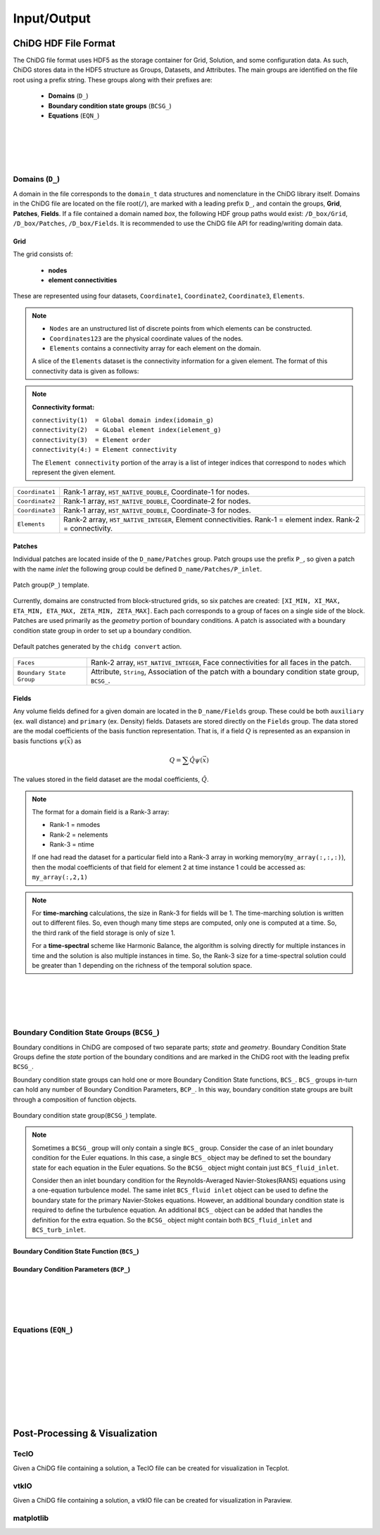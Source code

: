 ============
Input/Output
============



---------------------
ChiDG HDF File Format
---------------------

The ChiDG file format uses HDF5 as the storage container for Grid, Solution, and 
some configuration data. As such, ChiDG stores data in the HDF5 structure as Groups, 
Datasets, and Attributes. The main groups are identified on the file root using a 
prefix string. These groups along with their prefixes are:

    * **Domains** (``D_``)
    * **Boundary condition state groups** (``BCSG_``)
    * **Equations** (``EQN_``)


.. image:: chidg_file_root.png
    :width: 70 %
    :align: center



|
|
|
|


Domains (``D_``)
=================

A domain in the file corresponds to the ``domain_t`` data structures and nomenclature
in the ChiDG library itself. Domains in the ChiDG file are located on the file 
root(``/``), are marked with a leading prefix ``D_``, and contain the groups, **Grid**, 
**Patches**, **Fields**. If a file contained a domain named *box*, the following HDF group
paths would exist: ``/D_box/Grid``, ``/D_box/Patches``, ``/D_box/Fields``. It is recommended
to use the ChiDG file API for reading/writing domain data.

.. image:: chidg_file_domain.png
    :width: 70 %
    :align: center



Grid
~~~~

The grid consists of:

    * **nodes** 
    * **element connectivities**  
    
These are represented using four datasets, ``Coordinate1``, ``Coordinate2``, ``Coordinate3``, ``Elements``.


.. note::

    * ``Nodes`` are an unstructured list of discrete points from which elements can be constructed.
    * ``Coordinates123`` are the physical coordinate values of the nodes.
    * ``Elements`` contains a connectivity array for each element on the domain.

    A slice of the ``Elements`` dataset is the connectivity information for a 
    given element. The format of this connectivity data is given as follows:


.. note::

    **Connectivity format:**

    | ``connectivity(1)  = Global domain index(idomain_g)``
    | ``connectivity(2)  = GLobal element index(ielement_g)``
    | ``connectivity(3)  = Element order``
    | ``connectivity(4:) = Element connectivity``

    The ``Element connectivity`` portion of the array is a list of integer 
    indices that correspond to ``nodes`` which represent the given element.



+--------------------+--------------------------------------------------------------------------------------------------------------------+
|  ``Coordinate1``   |   Rank-1 array,   ``H5T_NATIVE_DOUBLE``,    Coordinate-1 for nodes.                                                |
+--------------------+--------------------------------------------------------------------------------------------------------------------+
|  ``Coordinate2``   |   Rank-1 array,   ``H5T_NATIVE_DOUBLE``,    Coordinate-2 for nodes.                                                |
+--------------------+--------------------------------------------------------------------------------------------------------------------+
|  ``Coordinate3``   |   Rank-1 array,   ``H5T_NATIVE_DOUBLE``,    Coordinate-3 for nodes.                                                |
+--------------------+--------------------------------------------------------------------------------------------------------------------+
|  ``Elements``      |   Rank-2 array,   ``H5T_NATIVE_INTEGER``,   Element connectivities. Rank-1 = element index. Rank-2 = connectivity. |
+--------------------+--------------------------------------------------------------------------------------------------------------------+


Patches
~~~~~~~



Individual patches are located inside of the ``D_name/Patches`` group. Patch groups
use the prefix ``P_``, so given a patch with the name *inlet* the following group could be 
defined ``D_name/Patches/P_inlet``. 


.. figure:: chidg_file_patch.png
    :width: 30 %
    :align: center

    Patch group(``P_``) template.

Currently, domains 
are constructed from block-structured grids, so six patches are created:
``[XI_MIN, XI_MAX, ETA_MIN, ETA_MAX, ZETA_MIN, ZETA_MAX]``. Each pach corresponds to
a group of faces on a single side of the block. Patches are used primarily as the 
*geometry* portion of boundary conditions. A patch is associated with a boundary 
condition state group in order to set up a boundary condition.


.. figure:: chidg_file_patch_group_default.png
    :width: 20 %
    :align: center

    Default patches generated by the ``chidg convert`` action.

+----------------------------+------------------------------------------------------------------------------------------------------------------+
|  ``Faces``                 |   Rank-2 array,   ``H5T_NATIVE_INTEGER``,    Face connectivities for all faces in the patch.                     |
+----------------------------+------------------------------------------------------------------------------------------------------------------+
|  ``Boundary State Group``  |   Attribute,      ``String``,    Association of the patch with a boundary condition state group, ``BCSG_``.      |
+----------------------------+------------------------------------------------------------------------------------------------------------------+




Fields
~~~~~~

Any volume fields defined for a given domain are located in the ``D_name/Fields`` group.
These could be both ``auxiliary`` (ex. wall distance) and ``primary`` (ex. Density) fields.
Datasets are stored directly on the ``Fields`` group. The data stored are the modal coefficients 
of the basis function representation. That is, if a field :math:`Q` is represented as an expansion in
basis functions :math:`\psi(\vec{x})` as


.. math::

   Q = \sum \hat{Q} \psi(\vec{x})

The values stored in the field dataset are the modal coefficients, :math:`\hat{Q}`.

.. note::

    The format for a domain field is a Rank-3 array:

    * Rank-1 = nmodes
    * Rank-2 = nelements
    * Rank-3 = ntime



    If one had read the dataset for a particular field into a Rank-3 
    array in working memory(``my_array(:,:,:)``), then the modal coefficients of that field
    for element 2 at time instance 1 could be accessed as: ``my_array(:,2,1)``


.. note::

    For **time-marching** calculations, the size in Rank-3 for fields will be 1. The time-marching
    solution is written out to different files. So, even though many time steps are computed, only
    one is computed at a time. So, the third rank of the field storage is only of size 1.
    
    For a **time-spectral** scheme like Harmonic Balance, the algorithm is solving directly
    for multiple instances in time and the solution is also multiple instances in time. So,
    the Rank-3 size for a time-spectral solution could be greater than 1 depending on the 
    richness of the temporal solution space.
        



|
|
|
|


Boundary Condition State Groups (``BCSG_``)
============================================

Boundary conditions in ChiDG are composed of two separate parts; *state* and *geometry*.
Boundary Condition State Groups define the *state* portion of the 
boundary conditions and are marked in the ChiDG root with the leading prefix ``BCSG_``.

Boundary condition state groups can hold one or more Boundary Condition State functions,
``BCS_``. ``BCS_`` groups in-turn can hold any number of Boundary Condition Parameters, ``BCP_``.
In this way, boundary condition state groups are built through a composition of function
objects. 



.. figure:: chidg_file_bcsg.png
    :width: 50 %
    :align: center

    Boundary condition state group(``BCSG_``) template.

.. note::

    Sometimes a ``BCSG_`` group will only contain a single ``BCS_`` group. Consider the
    case of an inlet boundary condition for the Euler equations. In this case, a single
    ``BCS_`` object may be defined to set the boundary state for each equation in the 
    Euler equations. So the ``BCSG_`` object might contain just ``BCS_fluid_inlet``.

    Consider then an inlet boundary condition for the Reynolds-Averaged Navier-Stokes(RANS) 
    equations using a one-equation turbulence model. The same inlet ``BCS_fluid inlet`` object can 
    be used to define the boundary state for the primary Navier-Stokes equations. However,
    an additional boundary condition state is required to define the turbulence equation.
    An additional ``BCS_`` object can be added that handles the definition for the extra 
    equation. So the ``BCSG_`` object might contain both ``BCS_fluid_inlet`` and ``BCS_turb_inlet``.



Boundary Condition State Function (``BCS_``)
~~~~~~~~~~~~~~~~~~~~~~~~~~~~~~~~~~~~~~~~~~~~




Boundary Condition Parameters (``BCP_``)
~~~~~~~~~~~~~~~~~~~~~~~~~~~~~~~~~~~~~~~~





|
|
|
|


Equations (``EQN_``)
=====================





|
|
|
|
|
|
|
|


-------------------------------
Post-Processing & Visualization
-------------------------------



TecIO
=====

Given a ChiDG file containing a solution, a TecIO file can be created for visualization 
in Tecplot.

.. function:: chidg post mesh_file.h5 solution_file.h5






vtkIO
=====

Given a ChiDG file containing a solution, a vtkIO file can be created for visualization 
in Paraview.

.. function:: chidg post mesh_file.h5 solution_file.h5




matplotlib
==========

.. function:: chidg matplotlib points.dat






